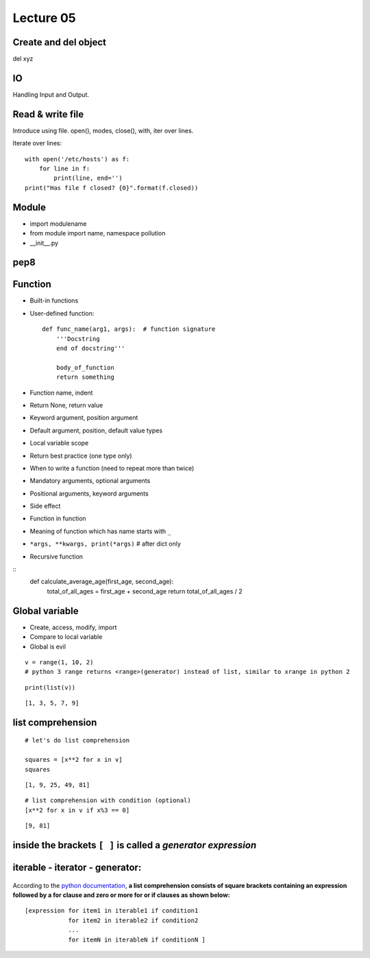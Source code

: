 Lecture 05
=========
Create and del object
---------------------

del xyz

IO
--

Handling Input and Output.

Read & write file
-----------------

Introduce using file.
open(), modes, close(), with, iter over lines.

Iterate over lines::

  with open('/etc/hosts') as f:
      for line in f:
          print(line, end='')
  print("Has file f closed? {0}".format(f.closed))

Module
------

- import modulename
- from module import name, namespace pollution
- __init__.py

pep8
----

Function
--------

- Built-in functions
- User-defined function::

    def func_name(arg1, args):  # function signature
        '''Docstring
        end of docstring'''

        body_of_function
        return something

- Function name, indent
- Return None, return value
- Keyword argument, position argument
- Default argument, position, default value types
- Local variable scope
- Return best practice (one type only)
- When to write a function (need to repeat more than twice)
- Mandatory arguments, optional arguments
- Positional arguments, keyword arguments
- Side effect
- Function in function
- Meaning of function which has name starts with ``_``
- ``*args, **kwargs, print(*args)``  # after dict only
- Recursive function

::
    def calculate_average_age(first_age, second_age):
        total_of_all_ages = first_age + second_age
        return total_of_all_ages / 2

Global variable
---------------

- Create, access, modify, import
- Compare to local variable
- Global is evil


::

    v = range(1, 10, 2)
    # python 3 range returns <range>(generator) instead of list, similar to xrange in python 2

::

    print(list(v))

::

    [1, 3, 5, 7, 9]

list comprehension
------------

::

    # let's do list comprehension

    squares = [x**2 for x in v]
    squares

::

    [1, 9, 25, 49, 81]

::

    # list comprehension with condition (optional)
    [x**2 for x in v if x%3 == 0]

::

    [9, 81]

.. figure:: http://python-3-patterns-idioms-test.readthedocs.org/en/latest/_images/listComprehensions.gif
   :align: center
   :alt:

inside the brackets ``[ ]`` is called a *generator expression*
----------------------

iterable - iterator - generator:
--------------------------------

.. figure:: http://nvie.com/img/relationships.png
   :align: center
   :alt:

According to the `python
documentation <https://docs.python.org/3/tutorial/datastructures.html#list-comprehensions>`_,
**a list comprehension consists of square brackets containing an
expression followed by a for clause and zero or more for or if clauses
as shown below:**

::

    [expression for item1 in iterable1 if condition1
                for item2 in iterable2 if condition2
                ...
                for itemN in iterableN if conditionN ]
